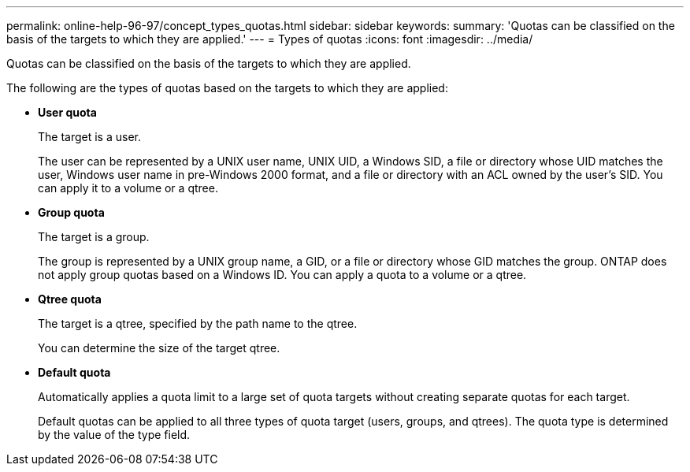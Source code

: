 ---
permalink: online-help-96-97/concept_types_quotas.html
sidebar: sidebar
keywords: 
summary: 'Quotas can be classified on the basis of the targets to which they are applied.'
---
= Types of quotas
:icons: font
:imagesdir: ../media/

[.lead]
Quotas can be classified on the basis of the targets to which they are applied.

The following are the types of quotas based on the targets to which they are applied:

* *User quota*
+
The target is a user.
+
The user can be represented by a UNIX user name, UNIX UID, a Windows SID, a file or directory whose UID matches the user, Windows user name in pre-Windows 2000 format, and a file or directory with an ACL owned by the user's SID. You can apply it to a volume or a qtree.

* *Group quota*
+
The target is a group.
+
The group is represented by a UNIX group name, a GID, or a file or directory whose GID matches the group. ONTAP does not apply group quotas based on a Windows ID. You can apply a quota to a volume or a qtree.

* *Qtree quota*
+
The target is a qtree, specified by the path name to the qtree.
+
You can determine the size of the target qtree.

* *Default quota*
+
Automatically applies a quota limit to a large set of quota targets without creating separate quotas for each target.
+
Default quotas can be applied to all three types of quota target (users, groups, and qtrees). The quota type is determined by the value of the type field.
